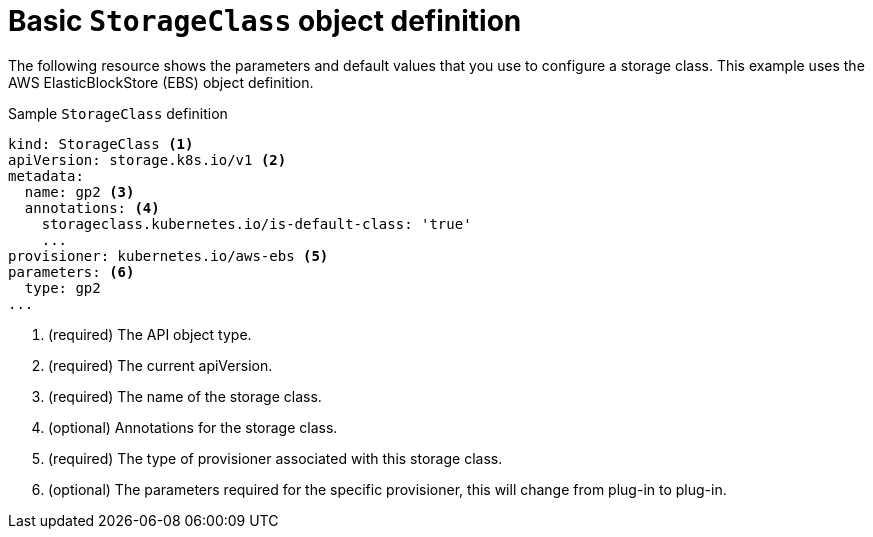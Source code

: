 // Module included in the following assemblies:
//
// * storage/dynamic-provisioning.adoc
// * post_installation_configuration/storage-configuration.adoc

[id="basic-storage-class-definition_{context}"]
= Basic `StorageClass` object definition

The following resource shows the parameters and default values that you
use to configure a storage class. This example uses the AWS
ElasticBlockStore (EBS) object definition.


.Sample `StorageClass` definition
[source,yaml]
----
kind: StorageClass <1>
apiVersion: storage.k8s.io/v1 <2>
metadata:
  name: gp2 <3>
  annotations: <4>
    storageclass.kubernetes.io/is-default-class: 'true'
    ...
provisioner: kubernetes.io/aws-ebs <5>
parameters: <6>
  type: gp2
...
----
<1> (required) The API object type.
<2> (required) The current apiVersion.
<3> (required) The name of the storage class.
<4> (optional) Annotations for the storage class.
<5> (required) The type of provisioner associated with this storage class.
<6> (optional) The parameters required for the specific provisioner, this
will change from plug-in to plug-in.

